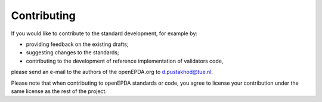 .. _contributing:

============
Contributing
============

If you would like to contribute to the standard development, for example by:

- providing feedback on the existing drafts;
- suggesting changes to the standards;
- contributing to the development of reference implementation of validators code,

please send an e-mail to the authors of the openEPDA.org to d.pustakhod@tue.nl.

Please note that when contributing to openEPDA standards or code, you
agree to license your contribution under the same license as the rest of the
project.
